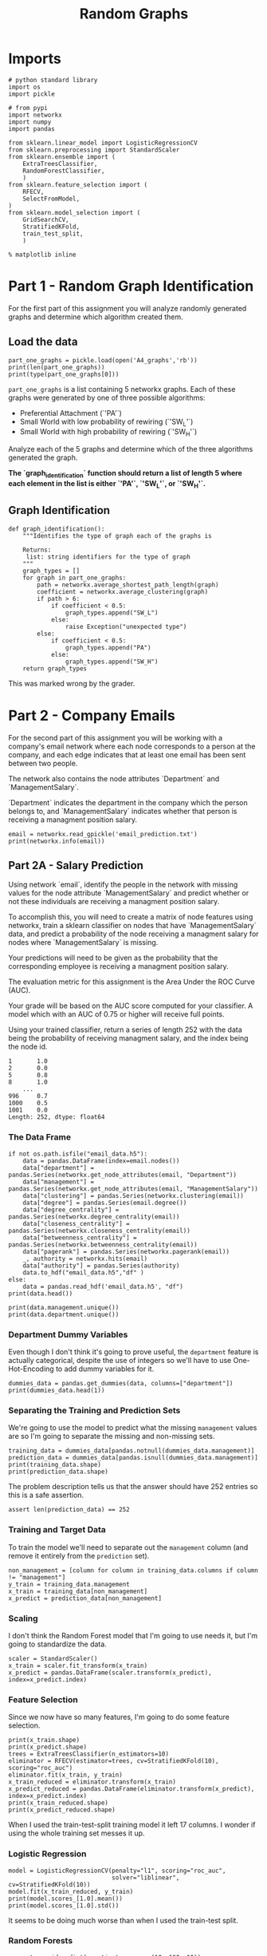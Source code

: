 #+TITLE: Random Graphs

* Imports

#+BEGIN_SRC ipython :session randomgraphs :results none
# python standard library
import os
import pickle

# from pypi
import networkx
import numpy
import pandas

from sklearn.linear_model import LogisticRegressionCV
from sklearn.preprocessing import StandardScaler
from sklearn.ensemble import (
    ExtraTreesClassifier,
    RandomForestClassifier,
    )
from sklearn.feature_selection import (
    RFECV,
    SelectFromModel,
)
from sklearn.model_selection import (
    GridSearchCV,
    StratifiedKFold,
    train_test_split,
    )
#+END_SRC

#+BEGIN_SRC ipython :session randomgraphs :results none
% matplotlib inline
#+END_SRC

* Part 1 - Random Graph Identification
 
For the first part of this assignment you will analyze randomly generated graphs and determine which algorithm created them.

** Load the data

#+BEGIN_SRC ipython :session randomgraphs :results output
part_one_graphs = pickle.load(open('A4_graphs','rb'))
print(len(part_one_graphs))
print(type(part_one_graphs[0]))
#+END_SRC

#+RESULTS:
: 5
: <class 'networkx.classes.graph.Graph'>

=part_one_graphs= is a list containing 5 networkx graphs. Each of these graphs were generated by one of three possible algorithms:

 - Preferential Attachment (`'PA'`)
 - Small World with low probability of rewiring (`'SW_L'`)
 - Small World with high probability of rewiring (`'SW_H'`)

Analyze each of the 5 graphs and determine which of the three algorithms generated the graph.

*The `graph_identification` function should return a list of length 5 where each element in the list is either `'PA'`, `'SW_L'`, or `'SW_H'`.*

** Graph Identification
#+BEGIN_SRC ipython :session randomgraphs :results none
def graph_identification():
    """Identifies the type of graph each of the graphs is

    Returns:
     list: string identifiers for the type of graph
    """
    graph_types = []
    for graph in part_one_graphs:
        path = networkx.average_shortest_path_length(graph)
        coefficient = networkx.average_clustering(graph)
        if path > 6:
            if coefficient < 0.5:
                graph_types.append("SW_L")
            else:
                raise Exception("unexpected type")
        else:
            if coefficient < 0.5:
                graph_types.append("PA")
            else:
                graph_types.append("SW_H")
    return graph_types
#+END_SRC

This was marked wrong by the grader.

* Part 2 - Company Emails

For the second part of this assignment you will be working with a company's email network where each node corresponds to a person at the company, and each edge indicates that at least one email has been sent between two people.

The network also contains the node attributes `Department` and `ManagementSalary`.

`Department` indicates the department in the company which the person belongs to, and `ManagementSalary` indicates whether that person is receiving a managment position salary.

#+BEGIN_SRC ipython :session randomgraphs :results output
email = networkx.read_gpickle('email_prediction.txt')
print(networkx.info(email))
#+END_SRC

#+RESULTS:
: Name: 
: Type: Graph
: Number of nodes: 1005
: Number of edges: 16706
: Average degree:  33.2458

** Part 2A - Salary Prediction

Using network `email`, identify the people in the network with missing values for the node attribute `ManagementSalary` and predict whether or not these individuals are receiving a managment position salary.

To accomplish this, you will need to create a matrix of node features using networkx, train a sklearn classifier on nodes that have `ManagementSalary` data, and predict a probability of the node receiving a managment salary for nodes where `ManagementSalary` is missing.

Your predictions will need to be given as the probability that the corresponding employee is receiving a managment position salary.

The evaluation metric for this assignment is the Area Under the ROC Curve (AUC).

Your grade will be based on the AUC score computed for your classifier. A model which with an AUC of 0.75 or higher will receive full points.

Using your trained classifier, return a series of length 252 with the data being the probability of receiving managment salary, and the index being the node id.
 
#+BEGIN_EXAMPLE  
      1       1.0
      2       0.0
      5       0.8
      8       1.0
          ...
      996     0.7
      1000    0.5
      1001    0.0
      Length: 252, dtype: float64
#+END_EXAMPLE

*** The Data Frame
#+BEGIN_SRC ipython :session randomgraphs :results output
if not os.path.isfile("email_data.h5"):
    data = pandas.DataFrame(index=email.nodes())
    data["department"] = pandas.Series(networkx.get_node_attributes(email, "Department"))
    data["management"] = pandas.Series(networkx.get_node_attributes(email, "ManagementSalary"))
    data["clustering"] = pandas.Series(networkx.clustering(email))
    data["degree"] = pandas.Series(email.degree())
    data["degree_centrality"] = pandas.Series(networkx.degree_centrality(email))
    data["closeness_centrality"] = pandas.Series(networkx.closeness_centrality(email))
    data["betweenness_centrality"] = pandas.Series(networkx.betweenness_centrality(email))
    data["pagerank"] = pandas.Series(networkx.pagerank(email))
    _, authority = networkx.hits(email)
    data["authority"] = pandas.Series(authority)
    data.to_hdf("email_data.h5","df" )
else:
    data = pandas.read_hdf('email_data.h5', "df")
print(data.head())    
#+END_SRC

#+RESULTS:
#+begin_example
   department  management  clustering  degree  degree_centrality  \
0           1         0.0    0.276423      44           0.043825   
1           1         NaN    0.265306      52           0.051793   
2          21         NaN    0.297803      95           0.094622   
3          21         1.0    0.384910      71           0.070717   
4          21         1.0    0.318691      96           0.095618   

   closeness_centrality  betweenness_centrality  pagerank  authority  
0              0.421991                0.001124  0.001224   0.000944  
1              0.422360                0.001195  0.001426   0.001472  
2              0.461490                0.006570  0.002605   0.002680  
3              0.441663                0.001654  0.001833   0.002369  
4              0.462152                0.005547  0.002526   0.003055  
#+end_example

#+BEGIN_SRC ipython :session randomgraphs :results output
print(data.management.unique())
print(data.department.unique())
#+END_SRC

#+RESULTS:
: [  0.  nan   1.]
: [ 1 21 25 14  9 26  4 17 34 11  5 10 36 37  7 22  8 15  3 29 20 16 38 27 13
:   6  0 28  2 40 35 23 19 24 32 31 39 12 30 41 18 33]

*** Department Dummy Variables
   Even though I don't think it's going to prove useful, the =department= feature is actually categorical, despite the use of integers so we'll have to use One-Hot-Encoding to add dummy variables for it.

#+BEGIN_SRC ipython :session randomgraphs :results output
dummies_data = pandas.get_dummies(data, columns=["department"])
print(dummies_data.head(1))
#+END_SRC

#+RESULTS:
#+begin_example
   management  clustering  degree  degree_centrality  closeness_centrality  \
0         0.0    0.276423      44           0.043825              0.421991   

   betweenness_centrality  pagerank  authority  department_0  department_1  \
0                0.001124  0.001224   0.000944             0             1   

       ...        department_32  department_33  department_34  department_35  \
0      ...                    0              0              0              0   

   department_36  department_37  department_38  department_39  department_40  \
0              0              0              0              0              0   

   department_41  
0              0  

[1 rows x 50 columns]
#+end_example

*** Separating the Training and Prediction Sets
    We're going to use the model to predict what the missing =management= values are so I'm going to separate the missing and non-missing sets. 

#+BEGIN_SRC ipython :session randomgraphs :results output
training_data = dummies_data[pandas.notnull(dummies_data.management)]
prediction_data = dummies_data[pandas.isnull(dummies_data.management)]
print(training_data.shape)
print(prediction_data.shape)
#+END_SRC

#+RESULTS:
: (753, 50)
: (252, 50)

The problem description tells us that the answer should have 252 entries so this is a safe assertion.

#+BEGIN_SRC ipython :session randomgraphs :results none
assert len(prediction_data) == 252
#+END_SRC

*** Training and Target Data
    To train the model we'll need to separate out the =management= column (and remove it entirely from the =prediction= set).

#+BEGIN_SRC ipython :session randomgraphs :results none
non_management = [column for column in training_data.columns if column != "management"]
y_train = training_data.management
x_train = training_data[non_management]
x_predict = prediction_data[non_management]
#+END_SRC

*** Scaling
    I don't think the Random Forest model that I'm going to use needs it, but I'm going to standardize the data.

#+BEGIN_SRC ipython :session randomgraphs :results none
scaler = StandardScaler()
x_train = scaler.fit_transform(x_train)
x_predict = pandas.DataFrame(scaler.transform(x_predict), index=x_predict.index)
#+END_SRC

*** Feature Selection
    Since we now have so many features, I'm going to do some feature selection.

#+BEGIN_SRC ipython :session randomgraphs :results output
print(x_train.shape)
print(x_predict.shape)
trees = ExtraTreesClassifier(n_estimators=10)
eliminator = RFECV(estimator=trees, cv=StratifiedKFold(10), scoring="roc_auc")
eliminator.fit(x_train, y_train)
x_train_reduced = eliminator.transform(x_train)
x_predict_reduced = pandas.DataFrame(eliminator.transform(x_predict), index=x_predict.index)
print(x_train_reduced.shape)
print(x_predict_reduced.shape)
#+END_SRC

#+RESULTS:
: (753, 49)
: (252, 49)
: (753, 9)
: (252, 9)

When I used the train-test-split training model it left 17 columns. I wonder if using the whole training set messes it up.

*** Logistic Regression

#+BEGIN_SRC ipython :session randomgraphs :results output
model = LogisticRegressionCV(penalty="l1", scoring="roc_auc",
                             solver="liblinear", cv=StratifiedKFold(10))
model.fit(x_train_reduced, y_train)
print(model.scores_[1.0].mean())
print(model.scores_[1.0].std())
#+END_SRC

#+RESULTS:
: 0.801941720028
: 0.2034340985

It seems to be doing much worse than when I used the train-test split.

*** Random Forests
#+BEGIN_SRC ipython :session randomgraphs :results output
parameter_grid = dict(n_estimators=range(10, 100, 10))
search = GridSearchCV(RandomForestClassifier(), parameter_grid,
                      cv=StratifiedKFold(10), scoring="roc_auc")
search.fit(x_train_reduced, y_train)
print(search.best_score_)
#+END_SRC

#+RESULTS:
: 0.971585130138

#+BEGIN_SRC ipython :session randomgraphs :results none
class RandomForest(object):
    """builds the random forest

    Args:
     x_train(array): data to train on
     y_train(array): targets for training
     start (int): start value for number of estimators
     stop (int): upper value for range of estimators
     step (int): increment for range of estimators
     folds (int): K-folds for cross-validation    
    """
    def __init__(self, x_train, y_train,
                 start=10, stop=100, step=10, folds=10):
        self.x_train = x_train
        self.y_train = y_train
        self.start = start
        self.stop = stop
        self.step = step
        self.folds = folds
        self._parameters = None
        self._search = None
        self._model = None
        return

    @property
    def parameters(self):
        """parameters for the grid-search"""
        if self._parameters is None:
            self._parameters = dict(n_estimators=range(self.start,
                                                       self.stop,
                                                       self.step))
        return self._parameters

    @property
    def search(self):
        """fitted grid search to find hyper-parameters"""
        if self._search is None:
            self._search = GridSearchCV(RandomForestClassifier(),
                                        self.parameters,
                                        cv=StratifiedKFold(self.folds),
                                        scoring="roc_auc")
            self._search.fit(self.x_train, self.y_train)
        return self._search

    @property
    def model(self):
        """best model found by the grid search"""
        if self._model is None:
            self._model = self.search.best_estimator_
        return self._model
#+END_SRC

*** Data Loader
    Since having all these org-babel things around makes things kind of hard I'm going to make a class to bundle everything together.

#+BEGIN_SRC ipython :session randomgraphs :results none
class DataLoader(object):
    """loads and transforms the data
    Args:
     estimators (int): number of trees to use for feature elimination
    """
    def __init__(self, estimators=10):
        self.estimators = estimators
        self._data = None
        self._dummies_data = None
        self._training_data = None
        self._prediction_data = None
        self._non_management = None
        self._y_train = None
        self._x_train = None
        self._x_predict = None
        self._scaler = None
        self._x_train_scaled = None
        self._x_predict_scaled = None
        self._eliminator = None
        self._x_train_reduced = None
        self._x_predict_reduced = None
        return

    @property
    def data(self):
        """The initial data"""
        if self._data is None:
            if not os.path.isfile("email_data.h5"):
                data = pandas.DataFrame(index=email.nodes())
                data["department"] = pandas.Series(networkx.get_node_attributes(email, "Department"))
                data["management"] = pandas.Series(networkx.get_node_attributes(email, "ManagementSalary"))
                data["clustering"] = pandas.Series(networkx.clustering(email))
                data["degree"] = pandas.Series(email.degree())
                data["degree_centrality"] = pandas.Series(networkx.degree_centrality(email))
                data["closeness_centrality"] = pandas.Series(networkx.closeness_centrality(email))
                data["betweenness_centrality"] = pandas.Series(networkx.betweenness_centrality(email))
                data["pagerank"] = pandas.Series(networkx.pagerank(email))
                _, authority = networkx.hits(email)
                data["authority"] = pandas.Series(authority)
                data.to_hdf("email_data.h5","df" )
                self._data = data
            else:
                self._data = pandas.read_hdf('email_data.h5', "df")
        return self._data

    @property
    def dummies_data(self):
        """one-hot-encoded data"""
        if self._dummies_data is None:
            self._dummies_data = pandas.get_dummies(self.data, columns=["department"])
        return self._dummies_data

    @property
    def training_data(self):
        """data with management information"""
        if self._training_data is None:
            self._training_data = self.dummies_data[pandas.notnull(
                self.dummies_data.management)]
        return self._training_data

    @property
    def prediction_data(self):
        """data missing management information"""
        if self._prediction_data is None:
            self._prediction_data = self.dummies_data[pandas.isnull(
                self.dummies_data.management)]
            assert len(self._prediction_data) == 252
        return self._prediction_data

    @property
    def non_management(self):
        """list of columns minus management"""
        if self._non_management is None:
            self._non_management = [
                column for column in self.training_data.columns
                if column != "management"]
        return self._non_management

    @property
    def y_train(self):
        """target-data for training"""
        if self._y_train is None:
            self._y_train = self.training_data.management
        return self._y_train

    @property
    def x_train(self):
        """data for training"""
        if self._x_train is None:
            self._x_train = self.training_data[self.non_management]
        return self._x_train

    @property
    def x_predict(self):
        """set to make predictions"""
        if self._x_predict is None:
            self._x_predict = self.prediction_data[self.non_management]
        return self._x_predict

    @property
    def scaler(self):
        """standard scaler"""
        if self._scaler is None:
            self._scaler = StandardScaler()
        return self._scaler

    @property
    def x_train_scaled(self):
        """training data scaled to 1 std, 0 mean"""
        if self._x_train_scaled is None:
            self._x_train_scaled = self.scaler.fit_transform(self.x_train)
        return self._x_train_scaled

    @property
    def x_predict_scaled(self):
        """prediction data with mean 0, std 1

        The answer requires the index so this is a dataframe
        instead of an array

        Returns:
         pandas.DataFrame: scaled data with index preserved
        """
        if self._x_predict_scaled is None:
            self._x_predict_scaled = pandas.DataFrame(
                self.scaler.transform(self.x_predict),
                index=self.x_predict.index)
        return self._x_predict_scaled

    @property
    def eliminator(self):
        """recursive feature eliminator"""
        if self._eliminator is None:
            trees = ExtraTreesClassifier(n_estimators=10)
            self._eliminator = RFECV(estimator=trees, cv=StratifiedKFold(10), 
                                     scoring="roc_auc")
            self._eliminator.fit(self.x_train_scaled, self.y_train)
        return self._eliminator

    @property
    def x_train_reduced(self):
        """training data with features eliminated"""
        if self._x_train_reduced is None:
            self._x_train_reduced = self.eliminator.transform(
                self.x_train_scaled)
        return self._x_train_reduced

    @property
    def x_predict_reduced(self):
        """prediction data with features eliminated"""
        if self._x_predict_reduced is None:
            self._x_predict_reduced = pandas.DataFrame(
                self.eliminator.transform(self.x_predict_scaled),
                index=self.x_predict_scaled.index)
        return self._x_predict_reduced
#+END_SRC

*** Submission
#+BEGIN_SRC ipython :session randomgraphs :results none
def salary_predictions():
    """Prediction that employee is management

    Calculates the probability that an employee is management
    
    Returns:
     pandas.Series: Node ID, probability of node
    """
    data = DataLoader()
    forest = RandomForest(data.x_train_reduced, data.y_train)
    # probabilites is an array with rows of 
    # [<probability not management>, <probability management>]
    # see forest.model.classes_ to see what each entry represents
    probabilities = forest.model.predict_proba(data.x_predict_reduced)
    return pandas.Series(probabilities[:, 1], index=data.x_predict_reduced.index)
#+END_SRC

#+BEGIN_SRC ipython :session randomgraphs :results output
output = salary_predictions()
print(output.head())
#+END_SRC

#+RESULTS:
: 1     0.033333
: 2     0.944444
: 5     1.000000
: 8     0.155556
: 14    0.022222
: dtype: float64

#+BEGIN_SRC ipython :session randomgraphs :results none
assert all(output.index == DataLoader().prediction_data.index)
assert len(output) == 252
#+END_SRC

** Part 2B - New Connections Prediction

For the last part of this assignment, you will predict future connections between employees of the network. The future connections information has been loaded into the variable `future_connections`. The index is a tuple indicating a pair of nodes that currently do not have a connection, and the `Future Connection` column indicates if an edge between those two nodes will exist in the future, where a value of 1.0 indicates a future connection.

#+BEGIN_SRC ipython :session randomgraphs :results none
future_connections = pandas.read_csv('Future_Connections.csv', index_col=0, converters={0: eval})
#+END_SRC

#+BEGIN_SRC ipython :session randomgraphs :results output
print(future_connections.head(10))
#+END_SRC

#+RESULTS:
#+begin_example
            Future Connection
(6, 840)                  0.0
(4, 197)                  0.0
(620, 979)                0.0
(519, 872)                0.0
(382, 423)                0.0
(97, 226)                 1.0
(349, 905)                0.0
(429, 860)                0.0
(309, 989)                0.0
(468, 880)                0.0
#+end_example

#+BEGIN_SRC ipython :session randomgraphs :results output
print(future_connections['Future Connection'].value_counts())
#+END_SRC

#+RESULTS:
: 0.0    337002
: 1.0     29332
: Name: Future Connection, dtype: int64


Using network `G` and `future_connections`, identify the edges in `future_connections` with missing values and predict whether or not these edges will have a future connection.

 To accomplish this, you will need to create a matrix of features for the edges found in `future_connections` using networkx, train a sklearn classifier on those edges in `future_connections` that have `Future Connection` data, and predict a probability of the edge being a future connection for those edges in `future_connections` where `Future Connection` is missing.

Your predictions will need to be given as the probability of the corresponding edge being a future connection.

The evaluation metric for this assignment is the Area Under the ROC Curve (AUC).

Your grade will be based on the AUC score computed for your classifier. A model which with an AUC of 0.75 or higher will receive full points.

Using your trained classifier, return a series of length 122112 with the data being the probability of the edge being a future connection, and the index being the edge as represented by a tuple of nodes.

#+BEGIN_EXAMPLE
         (107, 348)    0.35
         (542, 751)    0.40
         (20, 426)     0.55
         (50, 989)     0.35
                   ...
         (939, 940)    0.15
         (555, 905)    0.35
         (75, 101)     0.65
         Length: 122112, dtype: float64
#+END_EXAMPLE
*** Add Network Features

#+BEGIN_SRC ipython :session randomgraphs :results none
class Futures(object):
    target = "Future Connection"
    data_file = "Future_Connections.csv"
    graph_file = "email_prediction.txt"
    networkx_data_index = 2
    folds = 10
#+END_SRC

#+BEGIN_SRC ipython :session randomgraphs :results none
class DataNames(object):
    resource_allocation = 'resource_allocation'
    jaccard = 'jaccard_coefficient'
    adamic = "adamic_adar"
    preferential = "preferential_attachment"
#+END_SRC


#+BEGIN_SRC ipython :session randomgraphs :results none
def add_networkx_data(adder, name, graph=email, frame=future_connections):
    """Adds networkx data to the frame

    The networkx link-prediction functions return generators of triples:
     (first-node, second-node, value)

    This will use the index of the frame that's passed in as the source of 
    node-pairs for the networkx function (called `ebunch` in the networkx
    documentation) and the add only the value we want back to the frame

    Args:
     adder: networkx function to call to get the new data
     name: column-name to add to the frame
     graph: networkx graph to pass to the function
     frame (pandas.DataFrame): frame with node-pairs as index to add data to
    """
    frame[name] = [output[Futures.networkx_data_index]
                   for output in adder(graph, frame.index)]
    return frame
#+END_SRC

**** Adding A Resource Allocation Index

#+BEGIN_SRC ipython :session randomgraphs :results none
add_networkx_data(networkx.resource_allocation_index,
                  DataNames.resource_allocation)
#+END_SRC

#+BEGIN_SRC ipython :session randomgraphs :results output
print(future_connections.head(1))
#+END_SRC

#+RESULTS:
:           Future Connection  resource_allocation
: (6, 840)                0.0             0.136721

**** Adding the Jaccard Coefficient
#+BEGIN_SRC ipython :session randomgraphs :results none
add_networkx_data(networkx.jaccard_coefficient, DataNames.jaccard)
#+END_SRC

#+BEGIN_SRC ipython :session futures :results output
print(future_connections.head(1))
#+END_SRC

#+RESULTS:
:           Future Connection  resource_allocation  jaccard_coefficient  \
: (6, 840)                0.0             0.136721              0.07377   
: 
:           adamic_adar  preferential_attachment  
: (6, 840)     2.110314                     2070  

**** Adamic Adar

#+BEGIN_SRC ipython :session randomgraphs :results none
add_networkx_data(networkx.adamic_adar_index, DataNames.adamic)
#+END_SRC

#+BEGIN_SRC ipython :session futures :results output
print(future_connections.head(1))
#+END_SRC

#+RESULTS:
:           Future Connection  resource_allocation  jaccard_coefficient  \
: (6, 840)                0.0             0.136721              0.07377   
: 
:           adamic_adar  preferential_attachment  
: (6, 840)     2.110314                     2070  

**** Preferential Attachment
#+BEGIN_SRC ipython :session randomgraphs :results none
add_networkx_data(networkx.preferential_attachment, DataNames.preferential)
#+END_SRC

#+BEGIN_SRC ipython :session futures :results output
print(future_connections.head(1))
#+END_SRC

#+RESULTS:
:           Future Connection  resource_allocation  jaccard_coefficient  \
: (6, 840)                0.0             0.136721              0.07377   
: 
:           adamic_adar  preferential_attachment  
: (6, 840)     2.110314                     2070  

*** Setup the Training and Testing Data
**** Separating the Edges Without 'Future Connection' Values
   We are going to train on the values in the data with predictions and then make predictions for those that don't.

#+BEGIN_SRC ipython :session randomgraphs :results none
prediction_set = future_connections[future_connections[Futures.target].isnull()]
training_set = future_connections[future_connections[Futures.target].notnull()]
#+END_SRC

#+BEGIN_SRC ipython :session randomgraphs :results output
print(prediction_set.shape)
print(training_set.shape)
assert len(prediction_set) + len(training_set) == len(future_connections)
#+END_SRC

#+RESULTS:
: (122112, 5)
: (366334, 5)

** Separate the Target and Training Sets
#+BEGIN_SRC ipython :session randomgraphs :results none
non_target = [column for column in future_connections.columns
              if column != Futures.target]
x_train = training_set[non_target]
y_train = training_set[Futures.target]
x_predict = prediction_set[non_target]
#+END_SRC

#+BEGIN_SRC ipython :session randomgraphs :results none
assert all(x_train.columns == x_predict.columns)
assert len(x_train) == len(x_test)
#+END_SRC

** Scaling the Data
   To enable the use of linear models I'm going to scale the data so the mean is 0 and the variance is 1.

#+BEGIN_SRC ipython :session randomgraphs :results none
scaler = StandardScaler()
x_train_scaled = scaler.fit_transform(x_train)
x_predict_scaled = scaler.transform(x_predict)

x_train_frame = pandas.DataFrame(x_train_scaled, columns=x_train.columns)
x_predict_frame = pandas.DataFrame(x_predict_scaled, columns=x_predict.columns)
#+END_SRC

#+BEGIN_SRC ipython :session randomgraphs :results output
print(training.describe())
print(predictions.describe())
#+END_SRC

#+RESULTS:
#+begin_example
       resource_allocation  jaccard_coefficient   adamic_adar  \
count         3.663340e+05         3.663340e+05  3.663340e+05   
mean          2.362437e-17        -3.142158e-17  8.495464e-17   
std           1.000001e+00         1.000001e+00  1.000001e+00   
min          -3.787678e-01        -5.337500e-01 -4.313258e-01   
25%          -3.787678e-01        -5.337500e-01 -4.313258e-01   
50%          -3.787678e-01        -5.337500e-01 -4.313258e-01   
75%          -7.683777e-02         1.913300e-01  4.738833e-03   
max           6.213447e+01         2.629421e+01  4.468491e+01   

       preferential_attachment  
count             3.663340e+05  
mean              1.474099e-18  
std               1.000001e+00  
min              -5.442567e-01  
25%              -5.047032e-01  
50%              -3.711384e-01  
75%               7.713473e-02  
max               4.281843e+01  
       resource_allocation  jaccard_coefficient    adamic_adar  \
count        122112.000000        122112.000000  122112.000000   
mean              0.003738             0.004927       0.002951   
std               0.999686             1.013047       0.996963   
min              -0.378768            -0.533750      -0.431326   
25%              -0.378768            -0.533750      -0.431326   
50%              -0.378768            -0.533750      -0.431326   
75%              -0.070988             0.191330       0.007442   
max              43.017859            26.294210      32.196724   

       preferential_attachment  
count            122112.000000  
mean                  0.002366  
std                   1.008316  
min                  -0.544257  
25%                  -0.504703  
50%                  -0.372858  
75%                   0.074269  
max                  35.259698  
#+end_example
** Feature Selection
   To reduce the dimensionality I'm going to use model-based selection with Extra Trees.

#+BEGIN_SRC ipython :session randomgraphs :results output
estimator = ExtraTreesClassifier()
estimator.fit(x_train_scaled, y_train)
selector = SelectFromModel(estimator, prefit=True)
x_train_trees_sfm = selector.transform(x_train_scaled)
x_predict_sfm = selector.transform(x_predict_scaled)
print(estimator.feature_importances_)
#+END_SRC

#+RESULTS:
: [ 0.18060856  0.21380636  0.42918547  0.17639961]

#+BEGIN_SRC ipython :session randomgraphs :results output
print(x_train_trees_sfm.shape)
#+END_SRC

#+RESULTS:
: (366334, 1)

*** Missing Future Connections
#+BEGIN_SRC ipython :session randomgraphs :results none
model = LogisticRegressionCV(n_jobs=-1, scoring='roc_auc', solver='liblinear',
                             cv=StratifiedKFold())
model.fit(x_train_trees_sfm, y_train)
#+END_SRC

#+BEGIN_SRC ipython :session randomgraphs :results output
for scores in model.scores_[1.0]:
    print(max(scores))
    
#+END_SRC

#+RESULTS:
: 0.90631555176
: 0.90631556264
: 0.901334007951
: 0.901334019196
: 0.910627481378
: 0.910627490392

#+BEGIN_SRC ipython :session randomgraphs :results output
print(model.classes_)
#+END_SRC

#+RESULTS:
: [ 0.  1.]

#+BEGIN_SRC ipython :session randomgraphs :results none
def new_connections_predictions():    
    probabilities = model.predict_proba(x_predict_sfm)
    return pandas.Series(probabilities[:, 1], index=prediction_set.index)
#+END_SRC

#+BEGIN_SRC ipython :session randomgraphs :results output
outcome = new_connections_predictions()
assert len(outcome) == 122112, len(outcome)
print(outcome.head())
#+END_SRC

#+RESULTS:
: (107, 348)    0.056738
: (542, 751)    0.024142
: (20, 426)     0.552866
: (50, 989)     0.024142
: (942, 986)    0.024142
: dtype: float64


